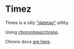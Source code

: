 * Timez

Times is a silly _"datetag"_ utility.

Using [[https://github.com/chronotope/chrono][chronotope/chrono]].

Chrono docs [[https://docs.rs/chrono/0.4.0/chrono/index.html][are here]].
